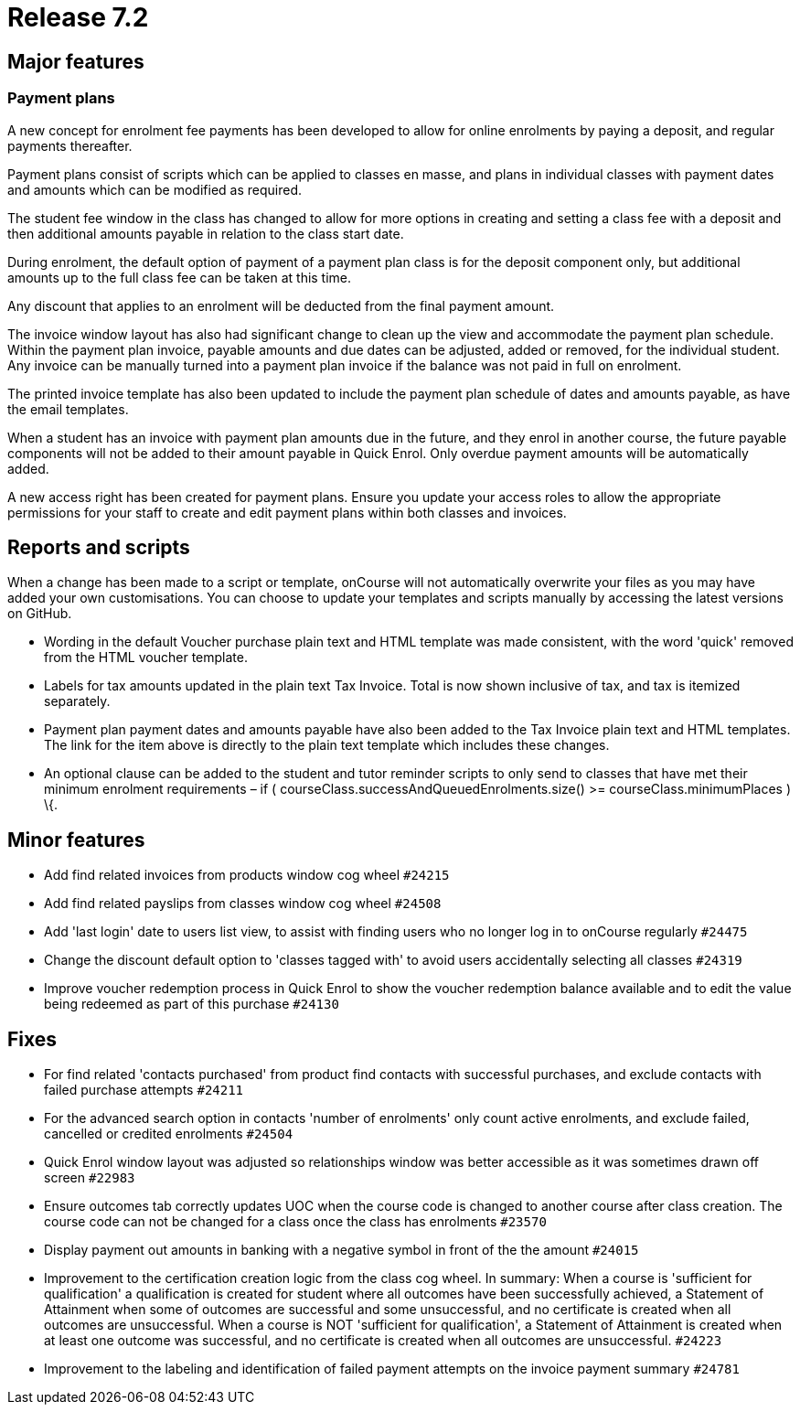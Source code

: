 = Release 7.2



== Major features

=== Payment plans

A new concept for enrolment fee payments has been developed to allow for
online enrolments by paying a deposit, and regular payments thereafter.

Payment plans consist of scripts which can be applied to classes en
masse, and plans in individual classes with payment dates and amounts
which can be modified as required.

The student fee window in the class has changed to allow for more
options in creating and setting a class fee with a deposit and then
additional amounts payable in relation to the class start date.

During enrolment, the default option of payment of a payment plan class
is for the deposit component only, but additional amounts up to the full
class fee can be taken at this time.

Any discount that applies to an enrolment will be deducted from the
final payment amount.

The invoice window layout has also had significant change to clean up
the view and accommodate the payment plan schedule. Within the payment
plan invoice, payable amounts and due dates can be adjusted, added or
removed, for the individual student. Any invoice can be manually turned
into a payment plan invoice if the balance was not paid in full on
enrolment.

The printed invoice template has also been updated to include the
payment plan schedule of dates and amounts payable, as have the email
templates.

When a student has an invoice with payment plan amounts due in the
future, and they enrol in another course, the future payable components
will not be added to their amount payable in Quick Enrol. Only overdue
payment amounts will be automatically added.

A new access right has been created for payment plans. Ensure you update
your access roles to allow the appropriate permissions for your staff to
create and edit payment plans within both classes and invoices.

== Reports and scripts

When a change has been made to a script or template, onCourse will not
automatically overwrite your files as you may have added your own
customisations. You can choose to update your templates and scripts
manually by accessing the latest versions on GitHub.

* Wording in the default Voucher purchase plain text and HTML template
was made consistent, with the word 'quick' removed from the HTML voucher
template.
* Labels for tax amounts updated in the plain text Tax Invoice. Total is
now shown inclusive of tax, and tax is itemized separately.
* Payment plan payment dates and amounts payable have also been added to
the Tax Invoice plain text and HTML templates. The link for the item
above is directly to the plain text template which includes these
changes.
* An optional clause can be added to the student and tutor reminder
scripts to only send to classes that have met their minimum enrolment
requirements – if ( courseClass.successAndQueuedEnrolments.size() >=
courseClass.minimumPlaces ) \{.

== Minor features

* Add find related invoices from products window cog wheel `#24215`
* Add find related payslips from classes window cog wheel `#24508`
* Add 'last login' date to users list view, to assist with finding users
who no longer log in to onCourse regularly `#24475`
* Change the discount default option to 'classes tagged with' to avoid
users accidentally selecting all classes `#24319`
* Improve voucher redemption process in Quick Enrol to show the voucher
redemption balance available and to edit the value being redeemed as
part of this purchase `#24130`

== Fixes

* For find related 'contacts purchased' from product find contacts with
successful purchases, and exclude contacts with failed purchase attempts
`#24211`
* For the advanced search option in contacts 'number of enrolments' only
count active enrolments, and exclude failed, cancelled or credited
enrolments `#24504`
* Quick Enrol window layout was adjusted so relationships window was
better accessible as it was sometimes drawn off screen `#22983`
* Ensure outcomes tab correctly updates UOC when the course code is
changed to another course after class creation. The course code can not
be changed for a class once the class has enrolments `#23570`
* Display payment out amounts in banking with a negative symbol in front
of the the amount `#24015`
* Improvement to the certification creation logic from the class cog
wheel. In summary: When a course is 'sufficient for qualification' a
qualification is created for student where all outcomes have been
successfully achieved, a Statement of Attainment when some of outcomes
are successful and some unsuccessful, and no certificate is created when
all outcomes are unsuccessful. When a course is NOT 'sufficient for
qualification', a Statement of Attainment is created when at least one
outcome was successful, and no certificate is created when all outcomes
are unsuccessful. `#24223`
* Improvement to the labeling and identification of failed payment
attempts on the invoice payment summary `#24781`
